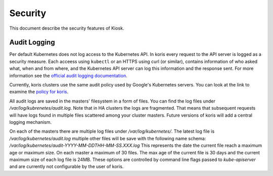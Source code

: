 ========
Security
========

This document describe the security features of Kiosk.

Audit Logging
-------------

Per default Kubernetes does not log access to the Kubernetes API. In koris every
request to the API server is logged as a security measure. Each acceess using
``kubectl`` or an HTTPS using curl (or similar), contains information of who
asked what, when and from where, and the Kubernetes API server can log this
information and the response sent. For more information see the
`official audit logging documentation`_.

Currently, koris clusters use the same audit policy used by Google's Kubernetes
servers. You can look at the link to examine the `policy for koris`_.

All audit logs are saved in the masters' filesystem in a form of files.
You can find the log files under `/var/log/kubrenetes/audit.log`. Note that in
HA clusters the logs are fragmented. That means that subsequent requests
will have logs found in multiple files scattered among your cluster masters.
Future versions of koris will add a central logging mechanism.

On each of the masters there are multiple log files under `/var/log/kubernetes/`.
The latest log file is `/var/log/kubernetes/audit.log` multiple other files
will be save with the following name schema: `/var/log/kubernetes/audit-YYYY-MM-DDTHH-MM-SS.XXX.log`
This represents the date the current file reach a maximum age or maximum size.
On each master a maximum of 30 files. The max age of the current file is 30 days
and the current maximum size of each log file is 24MB. These options are controlled
by command line flags passed to `kube-apiserver` and are currently not configurable
by the user of koris.

.. _official audit logging documentation: https://kubernetes.io/docs/tasks/debug-application-cluster/audit/#audit-policy

.. _policy for koris: https://github.com/kubernetes/kubernetes/blob/master/cluster/gce/gci/configure-helper.sh#L832
